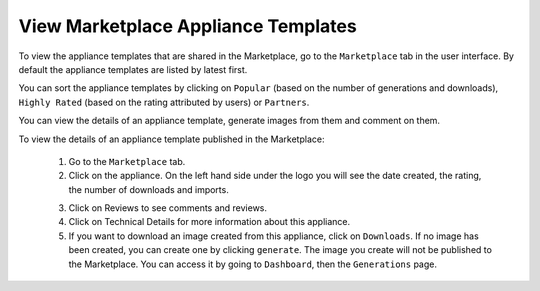 .. Copyright 2017 FUJITSU LIMITED

.. _marketplace-appliance-templates:

View Marketplace Appliance Templates
------------------------------------

To view the appliance templates that are shared in the Marketplace, go to the ``Marketplace`` tab in the user interface.  By default the appliance templates are listed by latest first.

You can sort the appliance templates by clicking on ``Popular`` (based on the number of generations and downloads), ``Highly Rated`` (based on the rating attributed by users) or ``Partners``.

You can view the details of an appliance template, generate images from them and comment on them.

To view the details of an appliance template published in the Marketplace:

	1. Go to the ``Marketplace`` tab.
	2. Click on the appliance.  On the left hand side under the logo you will see the date created, the rating, the number of downloads and imports.

	.. image:: /images/marketplace-appliance-details.jpg

	3. Click on Reviews to see comments and reviews.
	4. Click on Technical Details for more information about this appliance.
	5. If you want to download an image created from this appliance, click on ``Downloads``. If no image has been created, you can create one by clicking ``generate``. The image you create will not be published to the Marketplace. You can access it by going to ``Dashboard``, then the ``Generations`` page.

	.. image:: /images/marketplace-appliance-downloads.jpg

